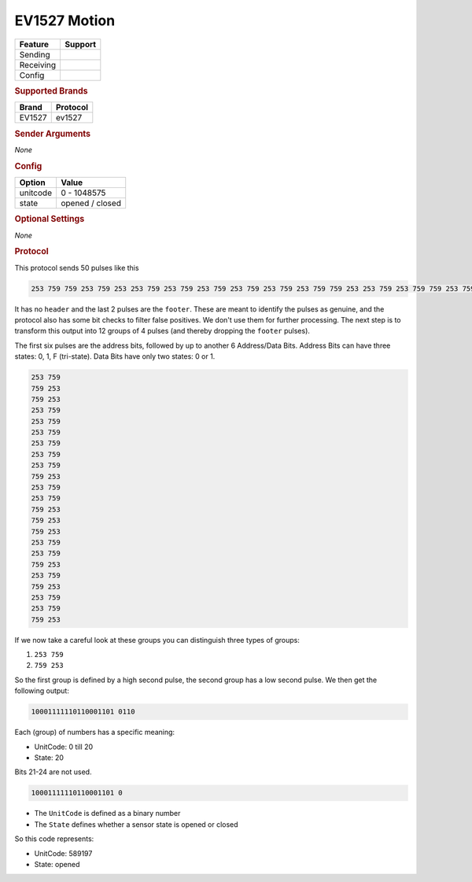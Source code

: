 .. |yes| image:: ../../../images/yes.png
.. |no| image:: ../../../images/no.png

.. role:: underline
   :class: underline

EV1527 Motion
=============

+------------------+-------------+
| **Feature**      | **Support** |
+------------------+-------------+
| Sending          | |no|        |
+------------------+-------------+
| Receiving        | |yes|       |
+------------------+-------------+
| Config           | |yes|       |
+------------------+-------------+

.. rubric:: Supported Brands

+------------------+--------------+
| **Brand**        | **Protocol** |
+------------------+--------------+
| EV1527           | ev1527       |
+------------------+--------------+

.. rubric:: Sender Arguments

*None*

.. rubric:: Config

.. code-block:: json
   :linenos:

   {
     "devices": {
       "contact": {
         "protocol": [ "ev1527" ],
         "id": [{
           "unitcode": 0
         }],
         "state": "closed"
        }
     }
   }

+------------------+-----------------+
| **Option**       | **Value**       |
+------------------+-----------------+
| unitcode         | 0 - 1048575     |
+------------------+-----------------+
| state            | opened / closed |
+------------------+-----------------+

.. rubric:: Optional Settings

*None*

.. rubric:: Protocol

This protocol sends 50 pulses like this

.. code-block:: guess

   253 759 759 253 759 253 253 759 253 759 253 759 253 759 253 759 253 759 759 253 253 759 253 759 759 253 759 253 759 253 253 759 253 759 759 253 253 759 759 253 253 759 253 759 759 253 253 8602

It has no ``header`` and the last 2 pulses are the ``footer``.
These are meant to identify the pulses as genuine, and the protocol also has some bit checks to filter false positives.
We don't use them for further processing.
The next step is to transform this output into 12 groups of 4 pulses (and thereby dropping the ``footer`` pulses).

The first six pulses are the address bits, followed by up to another 6 Address/Data Bits.
Address Bits can have three states: 0, 1, F (tri-state). Data Bits have only two states: 0 or 1.

.. code-block:: guess

   253 759
   759 253
   759 253
   253 759
   253 759
   253 759
   253 759
   253 759
   253 759
   759 253
   253 759
   253 759
   759 253
   759 253
   759 253
   253 759
   253 759
   759 253
   253 759
   759 253
   253 759
   253 759
   759 253

If we now take a careful look at these groups you can distinguish three types of groups:

#. ``253 759``
#. ``759 253``

So the first group is defined by a high second pulse, the second group has a low second pulse. We then get the following output:

.. code-block:: guess

   10001111110110001101 0110

Each (group) of numbers has a specific meaning:

- UnitCode: 0 till 20
- State: 20

Bits 21-24 are not used.

.. code-block:: guess

   10001111110110001101 0

- The ``UnitCode`` is defined as a binary number
- The ``State`` defines whether a sensor state is opened or closed

So this code represents:

- UnitCode: 589197
- State: opened